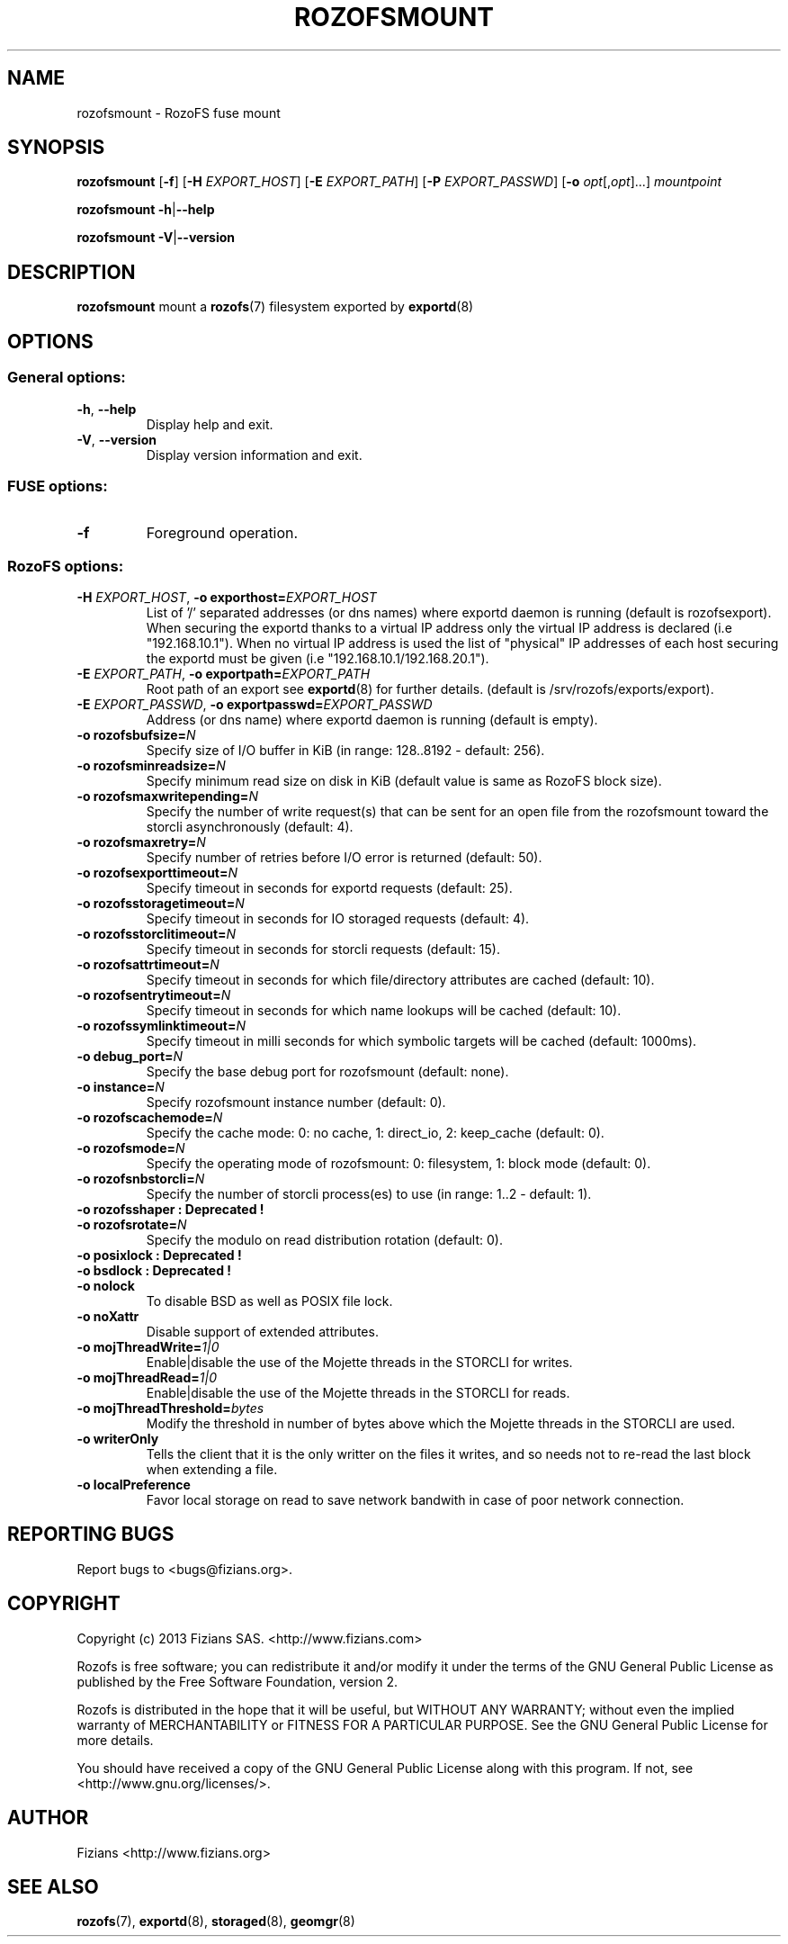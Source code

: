 .\" Process this file with
.\" groff -man -Tascii rozofsmount.8
.\"
.TH ROZOFSMOUNT 8 "APRIL 2014" RozoFS "User Manuals"
.SH NAME
rozofsmount \- RozoFS fuse mount
.SH SYNOPSIS
.B rozofsmount
[\fB\-f\fP]
[\fB\-H\fP \fIEXPORT_HOST\fP]
[\fB\-E\fP \fIEXPORT_PATH\fP]
[\fB\-P\fP \fIEXPORT_PASSWD\fP]
[\fB\-o\fP \fIopt\fP[,\fIopt\fP]...]
\fImountpoint\fP
.PP
.B rozofsmount
\fB\-h\fP|\fB\-\-help\fP
.PP
.B rozofsmount
\fB\-V\fP|\fB\-\-version\fP
.PP
.SH DESCRIPTION
.B rozofsmount
mount a 
.BR rozofs (7) 
filesystem exported by
.BR exportd (8)
.SH OPTIONS

.SS "General options:"
.PP
.TP
\fB\-h\fP, \fB\-\-help
Display help and exit.
.TP
\fB\-V\fP, \fB\-\-version
Display version information and exit.
.PP
.SS "FUSE options:"
.TP
\fB\-f\fP
Foreground operation.
.PP
.SS "RozoFS options:"
.PP
.TP
\fB\-H\fP \fIEXPORT_HOST\fP, \fB\-o exporthost=\fP\fIEXPORT_HOST\fP
List of '/' separated addresses (or dns names) where exportd daemon is running (default is rozofsexport). When securing the exportd thanks to a virtual IP address only the virtual IP address is declared (i.e "192.168.10.1"). When no virtual IP address is used the list of "physical" IP addresses of each host securing the exportd must be given (i.e "192.168.10.1/192.168.20.1"). 
.TP
\fB\-E\fP \fIEXPORT_PATH\fP, \fB-o exportpath=\fP\fIEXPORT_PATH\fP
Root path of an export see
.BR exportd (8)
for further details. (default is /srv/rozofs/exports/export).
.TP
\fB\-E\fP \fIEXPORT_PASSWD\fP, \fB\-o exportpasswd=\fP\fIEXPORT_PASSWD\fP
Address (or dns name) where exportd daemon is running (default is empty).
.TP
\fB\-o rozofsbufsize=\fP\fIN\fP
Specify size of I/O buffer in KiB (in range: 128..8192 - default: 256).
.TP
\fB\-o rozofsminreadsize=\fP\fIN\fP
Specify minimum read size on disk in KiB (default value is same as RozoFS block size).
.TP
\fB\-o rozofsmaxwritepending=\fP\fIN\fP
Specify the number of write request(s) that can be sent for an open file from the rozofsmount toward the storcli asynchronously (default: 4).
.TP
\fB\-o rozofsmaxretry=\fP\fIN\fP
Specify number of retries before I/O error is returned (default: 50).
.TP
\fB\-o rozofsexporttimeout=\fP\fIN\fP
Specify timeout in seconds for exportd requests (default: 25).
.TP
\fB\-o rozofsstoragetimeout=\fP\fIN\fP
Specify timeout in seconds for IO storaged requests (default: 4).
.TP
\fB\-o rozofsstorclitimeout=\fP\fIN\fP
Specify timeout in seconds for storcli requests (default: 15).
.TP
\fB\-o rozofsattrtimeout=\fP\fIN\fP
Specify timeout in seconds for which file/directory attributes are cached (default: 10).
.TP
\fB\-o rozofsentrytimeout=\fP\fIN\fP
Specify timeout in seconds for which name lookups will be cached (default: 10).
.TP
\fB\-o rozofssymlinktimeout=\fP\fIN\fP
Specify timeout in milli seconds for which symbolic targets will be cached (default: 1000ms).
.TP
\fB\-o debug_port=\fP\fIN\fP
Specify the base debug port for rozofsmount (default: none).
.TP
\fB\-o instance=\fP\fIN\fP
Specify rozofsmount instance number (default: 0).
.TP
\fB\-o rozofscachemode=\fP\fIN\fP
Specify the cache mode: 0: no cache, 1: direct_io, 2: keep_cache (default: 0).
.TP
\fB\-o rozofsmode=\fP\fIN\fP
Specify the operating mode of rozofsmount: 0: filesystem, 1: block mode (default: 0).
.TP
\fB\-o rozofsnbstorcli=\fP\fIN\fP
Specify the number of storcli process(es) to use (in range: 1..2 - default: 1).
.TP
\fB\-o rozofsshaper : Deprecated !
.TP
\fB\-o rozofsrotate=\fP\fIN\fP
Specify the modulo on read distribution rotation (default: 0).
.TP
\fB\-o posixlock : Deprecated !
.TP
\fB\-o bsdlock : Deprecated !
.TP
\fB\-o nolock
To disable BSD as well as POSIX file lock.
.TP
\fB\-o noXattr
Disable support of extended attributes.
.TP
\fB\-o mojThreadWrite=\fP\fI1|0\fP
Enable|disable the use of the Mojette threads in the STORCLI for writes.
.TP
\fB\-o mojThreadRead=\fP\fI1|0\fP
Enable|disable the use of the Mojette threads in the STORCLI for reads.
.TP
\fB\-o mojThreadThreshold=\fP\fIbytes\fP
Modify the threshold in number of bytes above which the Mojette threads in the STORCLI are used.
.TP
\fB\-o writerOnly
Tells the client that it is the only writter on the files it writes, and so needs not to re-read the last block when extending a file.
.TP
\fB\-o localPreference
Favor local storage on read to save network bandwith in case of poor network connection.
.PP
.SH "REPORTING BUGS"
Report bugs to <bugs@fizians.org>.
.SH COPYRIGHT
Copyright (c) 2013 Fizians SAS. <http://www.fizians.com>

Rozofs is free software; you can redistribute it and/or modify
it under the terms of the GNU General Public License as published
by the Free Software Foundation, version 2.

Rozofs is distributed in the hope that it will be useful, but
WITHOUT ANY WARRANTY; without even the implied warranty of
MERCHANTABILITY or FITNESS FOR A PARTICULAR PURPOSE.  See the GNU
General Public License for more details.

You should have received a copy of the GNU General Public License
along with this program.  If not, see <http://www.gnu.org/licenses/>.
.SH AUTHOR
Fizians <http://www.fizians.org>
.SH "SEE ALSO"
.BR rozofs (7),
.BR exportd (8),
.BR storaged (8),
.BR geomgr (8)
